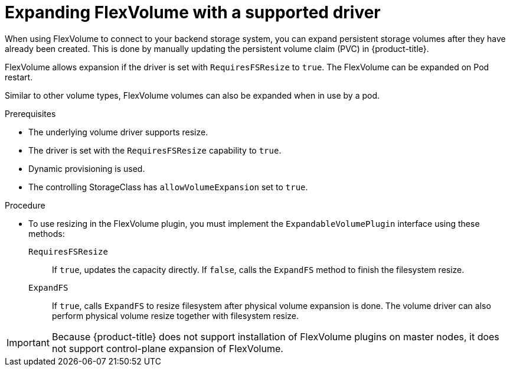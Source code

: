 // Module included in the following assemblies
//
// * storage/expanding-persistent-volumes.adoc

[id="expanding-flexvolume_{context}"]
= Expanding FlexVolume with a supported driver

When using FlexVolume to connect to your backend storage system, you can expand persistent storage volumes after they have already been created. This is done by manually updating the persistent volume claim (PVC) in {product-title}.

FlexVolume allows expansion if the driver is set with `RequiresFSResize` to `true`. The FlexVolume can be expanded on Pod restart.

Similar to other volume types, FlexVolume volumes can also be expanded when in use by a pod.

.Prerequisites

* The underlying volume driver supports resize.
* The driver is set with the `RequiresFSResize` capability to `true`.
* Dynamic provisioning is used.
* The controlling StorageClass has `allowVolumeExpansion` set to `true`.

.Procedure

* To use resizing in the FlexVolume plugin, you must implement the `ExpandableVolumePlugin` interface using these methods:

`RequiresFSResize`::
If `true`, updates the capacity directly. If `false`, calls the `ExpandFS` method to finish the filesystem resize.

`ExpandFS`::
If `true`, calls `ExpandFS` to resize filesystem after physical volume expansion is done. The volume driver can also perform physical volume resize together with filesystem resize.

[IMPORTANT]
====
Because {product-title} does not support installation of FlexVolume plugins on master nodes, it does not support control-plane expansion of FlexVolume.
====

